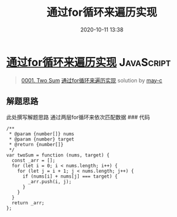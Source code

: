 #+TITLE: 通过for循环来遍历实现
#+DATE: 2020-10-11 13:38
#+LAST_MODIFIED: 2020-10-11 13:38
#+STARTUP: overview
#+HUGO_WEIGHT: auto
#+HUGO_AUTO_SET_LASTMOD: t
#+EXPORT_FILE_NAME: 0001-two-sum-tong-guo-forxun-huan-lai-bian-li-shi-xian-by-may-c
#+HUGO_BASE_DIR:~/G/blog
#+HUGO_SECTION: leetcode
#+HUGO_CATEGORIES:leetcode
#+HUGO_TAGS: Leetcode Algorithms JavaScript

* [[https://leetcode-cn.com/problems/two-sum/solution/tong-guo-forxun-huan-lai-bian-li-shi-xian-by-may-c/][通过for循环来遍历实现]] :JavaScript:
:PROPERTIES:
:VISIBILITY: children
:END:

#+begin_quote
[[https://leetcode-cn.com/problems/two-sum/][0001. Two Sum]] [[https://leetcode-cn.com/problems/two-sum/solution/tong-guo-forxun-huan-lai-bian-li-shi-xian-by-may-c/][通过for循环来遍历实现]] solution by [[https://leetcode-cn.com/u/may-c/][may-c]]
#+end_quote

** 解题思路
    :PROPERTIES:
    :CUSTOM_ID: 解题思路
    :END:

此处撰写解题思路 通过两层for循环来依次匹配数据 ### 代码

#+BEGIN_EXAMPLE
  /**
   * @param {number[]} nums
   * @param {number} target
   * @return {number[]}
   */
  var twoSum = function (nums, target) {
    const _arr = [];
    for (let i = 0; i < nums.length; i++) {
      for (let j = i + 1; j < nums.length; j++) {
        if (nums[i] + nums[j] === target) {
          _arr.push(i, j);
        }
      }
    }
    return _arr;
  };
#+END_EXAMPLE
